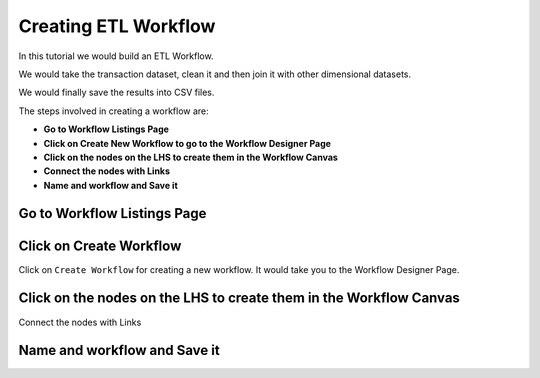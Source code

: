 Creating ETL Workflow
------------

In this tutorial we would build an ETL Workflow.

We would take the transaction dataset, clean it and then join it with other dimensional datasets.

We would finally save the results into CSV files.

The steps involved in creating a workflow are:

- **Go to Workflow Listings Page**
- **Click on Create New Workflow to go to the Workflow Designer Page**
- **Click on the nodes on the LHS to create them in the Workflow Canvas**
- **Connect the nodes with Links**
- **Name and workflow and Save it**


Go to Workflow Listings Page
============================

.. figure:: ../_assets/tutorials/02/workflow-listings.png
   :scale: 100%
   :alt: Workflow Listings
   :align: center

Click on Create Workflow
========================

Click on ``Create Workflow`` for creating a new workflow. It would take you to the Workflow Designer Page.


Click on the nodes on the LHS to create them in the Workflow Canvas
===================================================================

Connect the nodes with Links

.. figure:: ../_assets/tutorials/02/etl-workflow.png
   :scale: 100%
   :alt: ETL Workflow
   :align: center


Name and workflow and Save it
=============================



